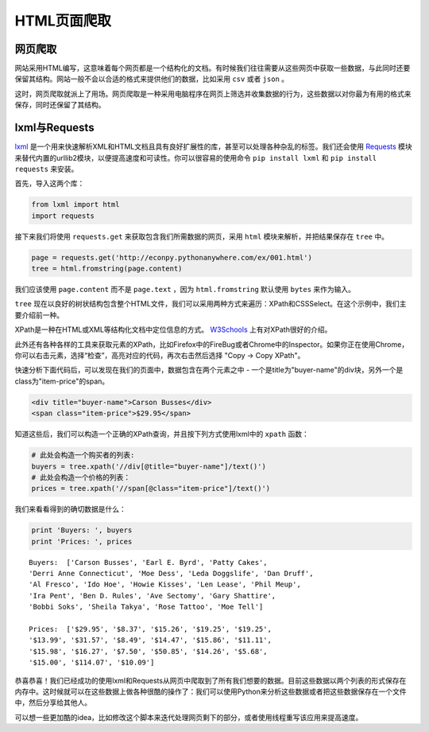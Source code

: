HTML页面爬取
=============

网页爬取
---------

网站采用HTML编写，这意味着每个网页都是一个结构化的文档。有时候我们往往需要从这些网页中获取一些数据，与此同时还要保留其结构。网站一般不会以合适的格式来提供他们的数据，比如采用 ``csv`` 或者 ``json`` 。

这时，网页爬取就派上了用场。网页爬取是一种采用电脑程序在网页上筛选并收集数据的行为，这些数据以对你最为有用的格式来保存，同时还保留了其结构。

lxml与Requests
-----------------

`lxml <http://lxml.de/>`_ 是一个用来快速解析XML和HTML文档且具有良好扩展性的库，甚至可以处理各种杂乱的标签。我们还会使用 `Requests <http://docs.python-requests.org/en/latest/>`_ 模块来替代内置的urllib2模块，以便提高速度和可读性。你可以很容易的使用命令 ``pip install lxml`` 和 ``pip install requests`` 来安装。

首先，导入这两个库：

.. code-block:: python

    from lxml import html
    import requests

接下来我们将使用 ``requests.get`` 来获取包含我们所需数据的网页，采用 ``html`` 模块来解析，并把结果保存在 ``tree`` 中。

.. code-block:: python

    page = requests.get('http://econpy.pythonanywhere.com/ex/001.html')
    tree = html.fromstring(page.content)

我们应该使用 ``page.content`` 而不是 ``page.text`` ，因为 ``html.fromstring`` 默认使用 ``bytes`` 来作为输入。

``tree`` 现在以良好的树状结构包含整个HTML文件，我们可以采用两种方式来遍历：XPath和CSSSelect。在这个示例中，我们主要介绍前一种。

XPath是一种在HTML或XML等结构化文档中定位信息的方式。 `W3Schools <http://www.w3schools.com/xml/xpath_intro.asp>`_ 上有对XPath很好的介绍。

此外还有各种各样的工具来获取元素的XPath，比如Firefox中的FireBug或者Chrome中的Inspector。如果你正在使用Chrome，你可以右击元素，选择“检查”，高亮对应的代码，再次右击然后选择 "Copy -> Copy XPath"。

快速分析下面代码后，可以发现在我们的页面中，数据包含在两个元素之中 - 一个是title为"buyer-name"的div块，另外一个是class为"item-price"的span。

.. code-block:: html

    <div title="buyer-name">Carson Busses</div>
    <span class="item-price">$29.95</span>

知道这些后，我们可以构造一个正确的XPath查询，并且按下列方式使用lxml中的 ``xpath`` 函数：

.. code-block:: python

    # 此处会构造一个购买者的列表:
    buyers = tree.xpath('//div[@title="buyer-name"]/text()')
    # 此处会构造一个价格的列表：
    prices = tree.xpath('//span[@class="item-price"]/text()')

我们来看看得到的确切数据是什么：

.. code-block:: python

    print 'Buyers: ', buyers
    print 'Prices: ', prices

::

    Buyers:  ['Carson Busses', 'Earl E. Byrd', 'Patty Cakes',
    'Derri Anne Connecticut', 'Moe Dess', 'Leda Doggslife', 'Dan Druff',
    'Al Fresco', 'Ido Hoe', 'Howie Kisses', 'Len Lease', 'Phil Meup',
    'Ira Pent', 'Ben D. Rules', 'Ave Sectomy', 'Gary Shattire',
    'Bobbi Soks', 'Sheila Takya', 'Rose Tattoo', 'Moe Tell']

    Prices:  ['$29.95', '$8.37', '$15.26', '$19.25', '$19.25',
    '$13.99', '$31.57', '$8.49', '$14.47', '$15.86', '$11.11',
    '$15.98', '$16.27', '$7.50', '$50.85', '$14.26', '$5.68',
    '$15.00', '$114.07', '$10.09']

恭喜恭喜！我们已经成功的使用lxml和Requests从网页中爬取到了所有我们想要的数据。目前这些数据以两个列表的形式保存在内存中。这时候就可以在这些数据上做各种很酷的操作了：我们可以使用Python来分析这些数据或者把这些数据保存在一个文件中，然后分享给其他人。

可以想一些更加酷的idea，比如修改这个脚本来迭代处理网页剩下的部分，或者使用线程重写该应用来提高速度。
